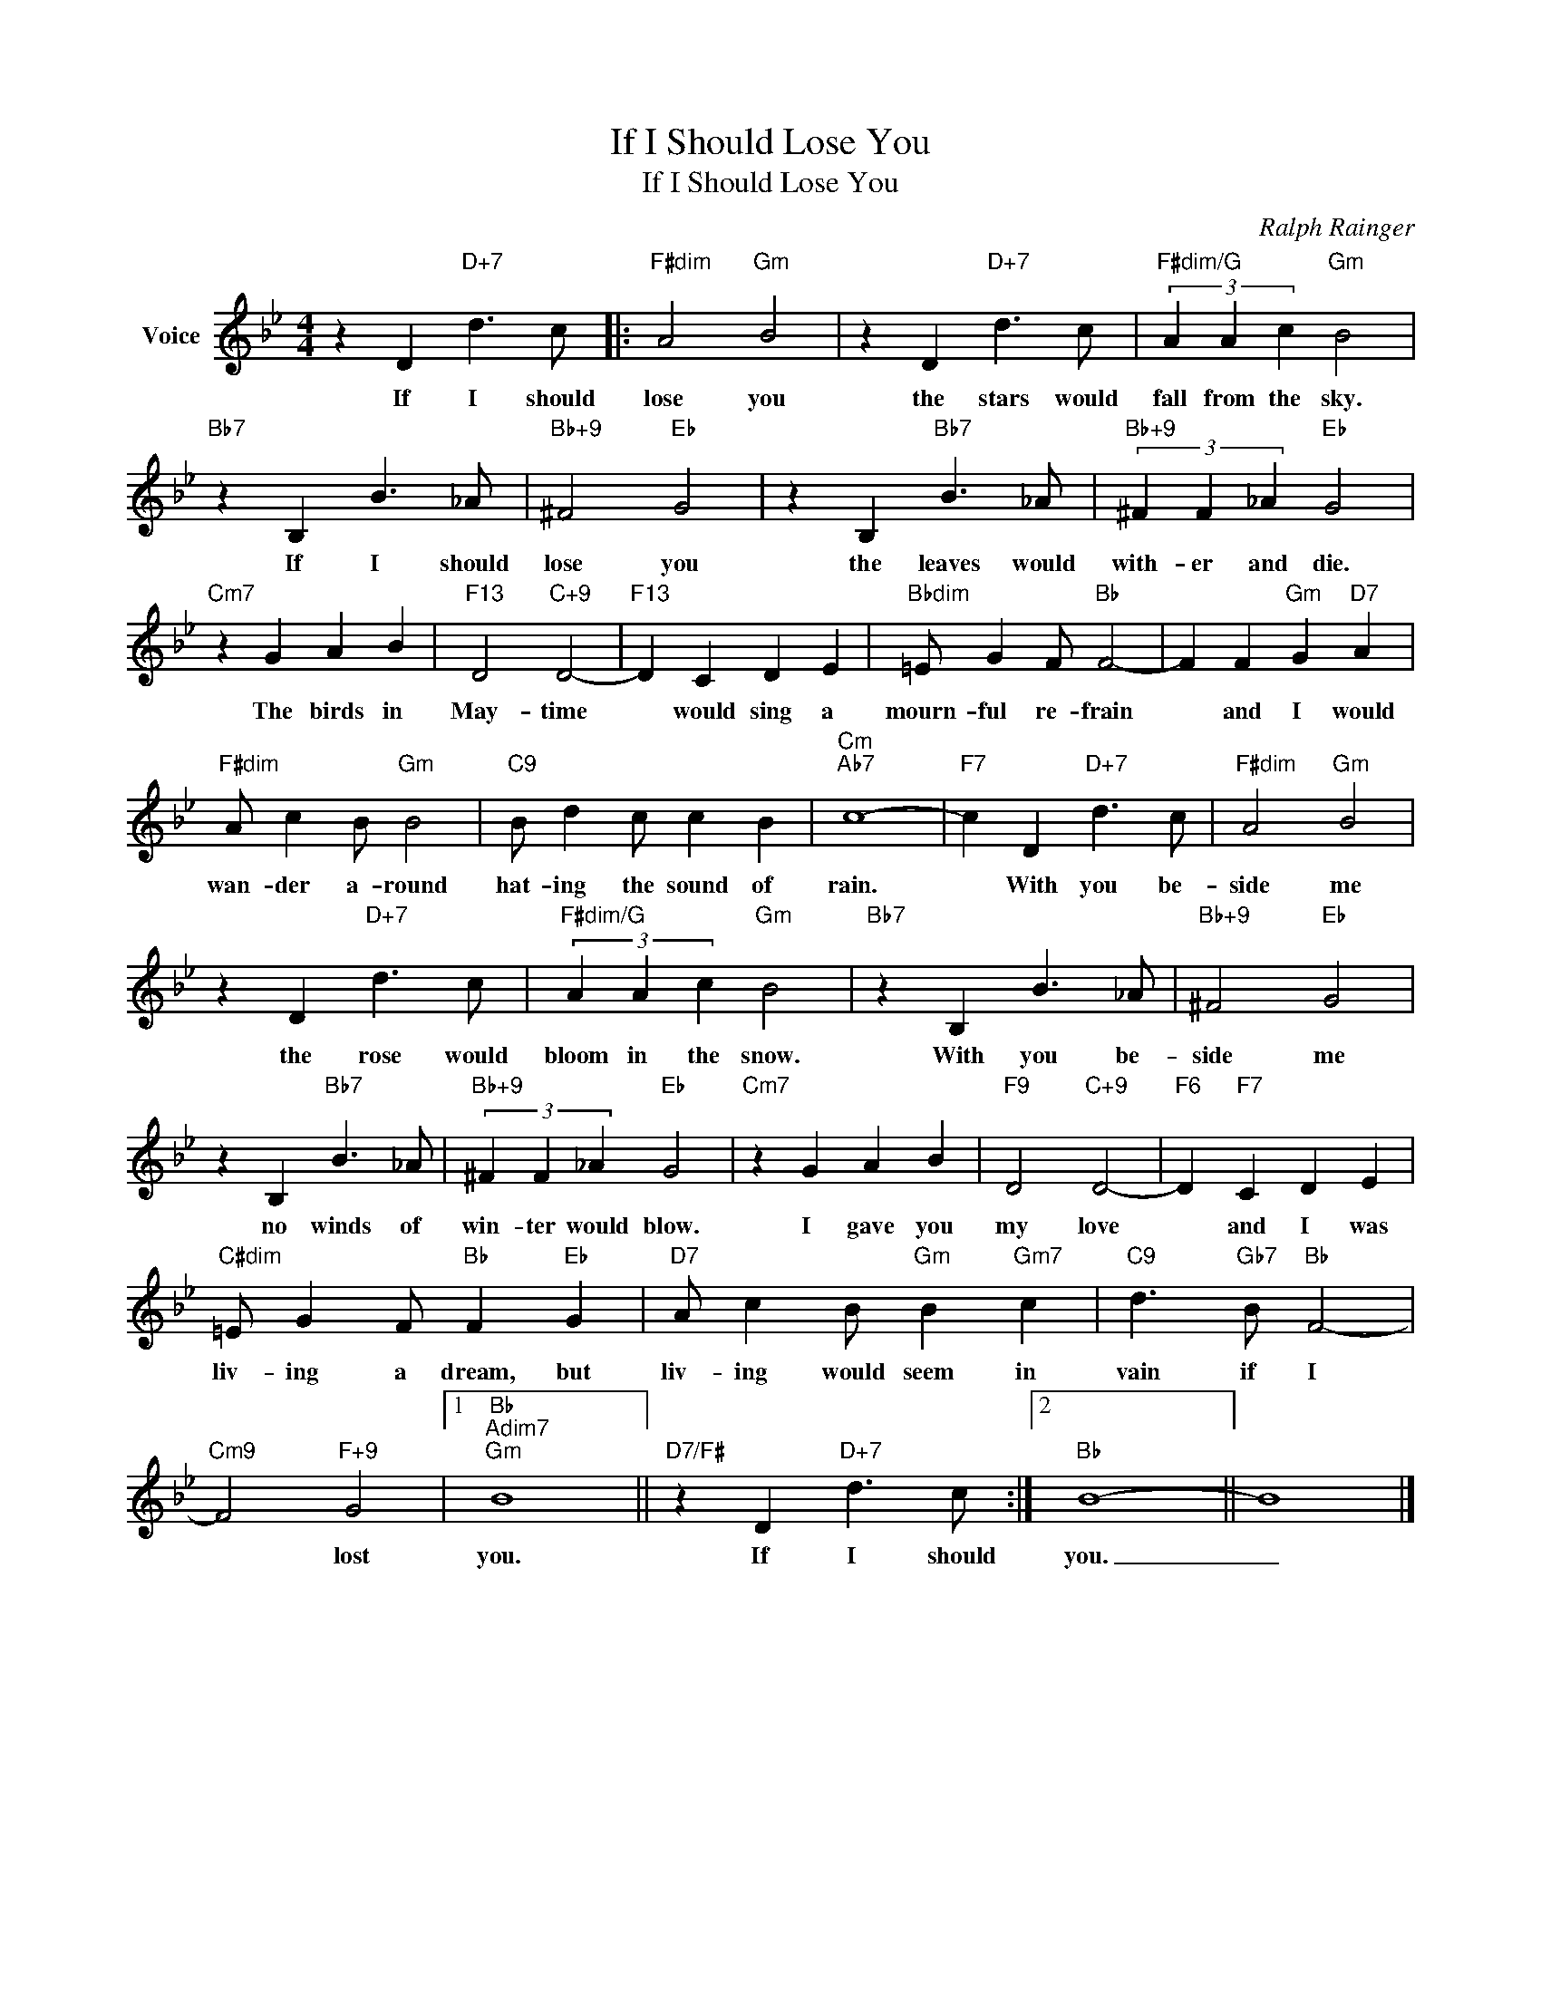 X:1
T:If I Should Lose You
T:If I Should Lose You
C:Ralph Rainger
Z:All Rights Reserved
L:1/4
M:4/4
K:Bb
V:1 treble nm="Voice"
%%MIDI program 52
V:1
 z D"D+7" d3/2 c/ |:"F#dim" A2"Gm" B2 | z D"D+7" d3/2 c/ |"F#dim/G" (3A A c"Gm" B2 | %4
w: If I should|lose you|the stars would|fall from the sky.|
"Bb7" z B, B3/2 _A/ |"Bb+9" ^F2"Eb" G2 | z B,"Bb7" B3/2 _A/ |"Bb+9" (3^F F _A"Eb" G2 | %8
w: If I should|lose you|the leaves would|with- er and die.|
"Cm7" z G A B |"F13" D2"C+9" D2- |"F13" D C D E |"Bbdim" =E/ G F/"Bb" F2- | F F"Gm" G"D7" A | %13
w: The birds in|May- time|* would sing a|mourn- ful re- frain|* and I would|
"F#dim" A/ c B/"Gm" B2 |"C9" B/ d c/ c B |"Cm""Ab7" c4- |"F7" c D"D+7" d3/2 c/ |"F#dim" A2"Gm" B2 | %18
w: wan- der a- round|hat- ing the sound of|rain.|* With you be-|side me|
 z D"D+7" d3/2 c/ |"F#dim/G" (3A A c"Gm" B2 |"Bb7" z B, B3/2 _A/ |"Bb+9" ^F2"Eb" G2 | %22
w: the rose would|bloom in the snow.|With you be-|side me|
 z B,"Bb7" B3/2 _A/ |"Bb+9" (3^F F _A"Eb" G2 |"Cm7" z G A B |"F9" D2"C+9" D2- |"F6" D"F7" C D E | %27
w: no winds of|win- ter would blow.|I gave you|my love|* and I was|
"C#dim" =E/ G F/"Bb" F"Eb" G |"D7" A/ c B/"Gm" B"Gm7" c |"C9" d3/2"Gb7" B/"Bb" F2- | %30
w: liv- ing a dream, but|liv- ing would seem in|vain if I|
"Cm9" F2"F+9" G2 |1"Bb""Adim7""Gm" B4 ||"D7/F#" z D"D+7" d3/2 c/ :|2"Bb" B4- || B4 |] %35
w: * lost|you.|If I should|you.|_|

